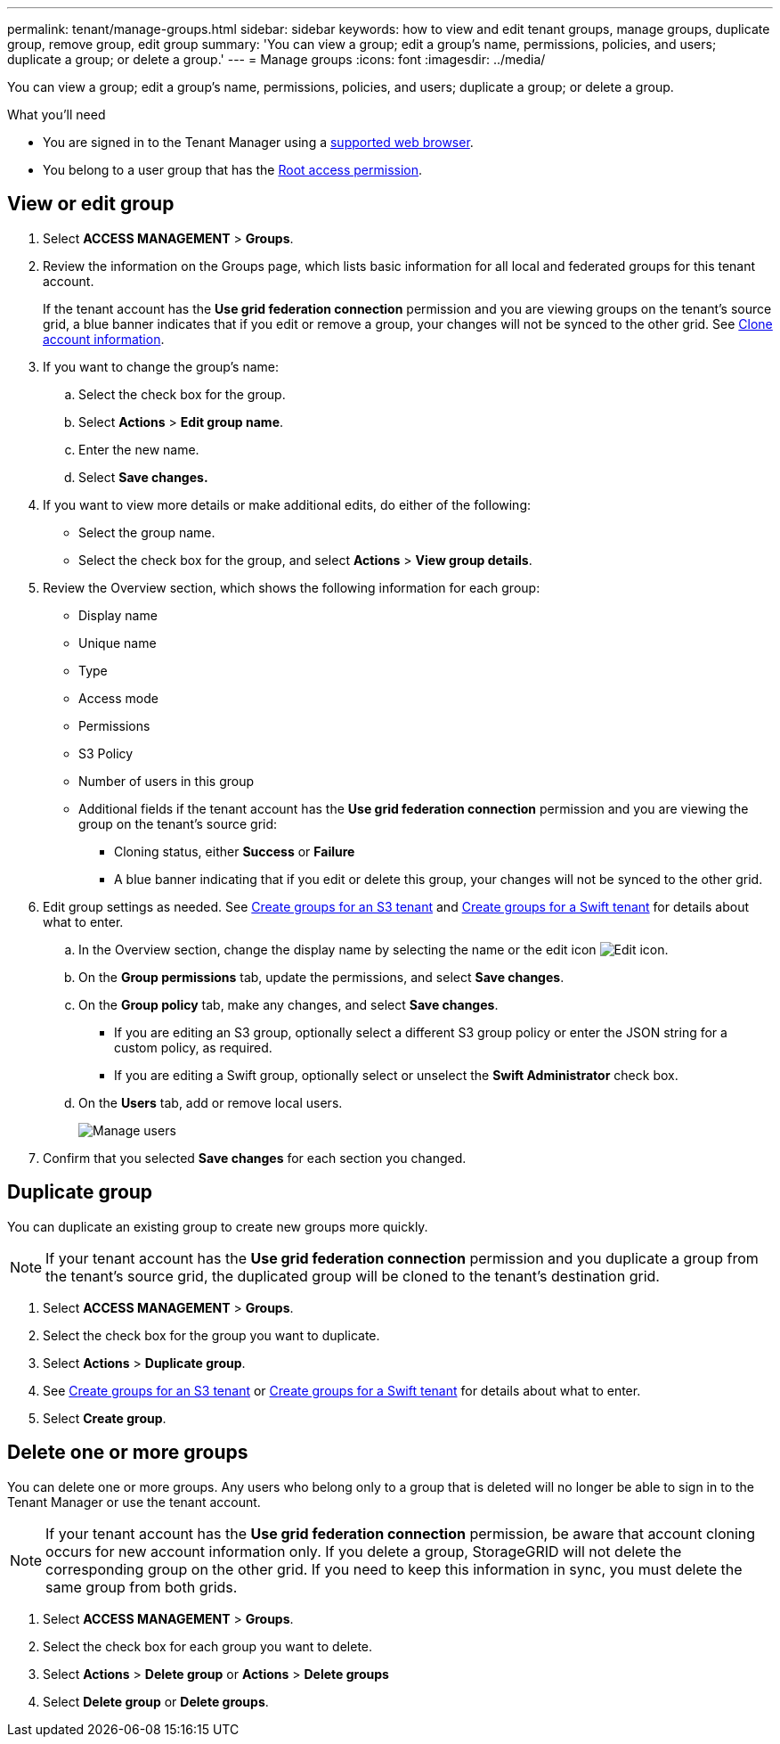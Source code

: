 ---
permalink: tenant/manage-groups.html
sidebar: sidebar
keywords: how to view and edit tenant groups, manage groups, duplicate group, remove group, edit group
summary: 'You can view a group; edit a group’s name, permissions, policies, and users; duplicate a group; or delete a group.'
---
= Manage groups
:icons: font
:imagesdir: ../media/

[.lead]
You can view a group; edit a group’s name, permissions, policies, and users; duplicate a group; or delete a group.

.What you'll need

* You are signed in to the Tenant Manager using a xref:../admin/web-browser-requirements.adoc[supported web browser].
* You belong to a user group that has the xref:tenant-management-permissions.adoc[Root access permission].

== View or edit group

. Select *ACCESS MANAGEMENT* > *Groups*.

. Review the information on the Groups page, which lists basic information for all local and federated groups for this tenant account.
+
If the tenant account has the *Use grid federation connection* permission and you are viewing groups on the tenant's source grid, a blue banner indicates that if you edit or remove a group, your changes will not be synced to the other grid. See xref:grid-federation-account-clone.adoc[Clone account information].

. If you want to change the group's name:

.. Select the check box for the group.
.. Select  *Actions* > *Edit group name*.
.. Enter the new name.
.. Select *Save changes.*

. If you want to view more details or make additional edits, do either of the following:

** Select the group name.

** Select the check box for the group, and select *Actions* > *View group details*.

. Review the Overview section, which shows the following information for each group:

** Display name
** Unique name
** Type
** Access mode
** Permissions
** S3 Policy
** Number of users in this group
** Additional fields if the tenant account has the *Use grid federation connection* permission and you are viewing the group on the tenant's source grid:

*** Cloning status, either *Success* or *Failure*

*** A blue banner indicating that if you edit or delete this group, your changes will not be synced to the other grid.

. Edit group settings as needed. See xref:creating-groups-for-s3-tenant.adoc[Create groups for an S3 tenant] and xref:creating-groups-for-swift-tenant.adoc[Create groups for a Swift tenant] for details about what to enter.

.. In the Overview section, change the display name by selecting the name or the edit icon image:../media/icon_edit_tm.png[Edit icon].

.. On the *Group permissions* tab, update the permissions, and select *Save changes*.

.. On the *Group policy* tab, make any changes, and select *Save changes*.

*** If you are editing an S3 group, optionally select a different S3 group policy or enter the JSON string for a custom policy, as required.

*** If you are editing a Swift group, optionally select or unselect the *Swift Administrator* check box.

.. On the *Users* tab, add or remove local users. 
+
image::../media/manage_users.png[Manage users]

. Confirm that you selected *Save changes* for each section you changed.

== Duplicate group

You can duplicate an existing group to create new groups more quickly.

NOTE: If your tenant account has the *Use grid federation connection* permission and you duplicate a group from the tenant's source grid, the duplicated group will be cloned to the tenant's destination grid.

. Select *ACCESS MANAGEMENT* > *Groups*.

. Select the check box for the group you want to duplicate.

. Select *Actions* > *Duplicate group*.

. See xref:creating-groups-for-s3-tenant.adoc[Create groups for an S3 tenant] or xref:creating-groups-for-swift-tenant.adoc[Create groups for a Swift tenant] for details about what to enter.

. Select *Create group*.

== Delete one or more groups

You can delete one or more groups. Any users who belong only to a group that is deleted will no longer be able to sign in to the Tenant Manager or use the tenant account.

NOTE: If your tenant account has the *Use grid federation connection* permission, be aware that account cloning occurs for new account information only. If you delete a group, StorageGRID will not delete the corresponding group on the other grid. If you need to keep this information in sync, you must delete the same group from both grids.

. Select *ACCESS MANAGEMENT* > *Groups*.

. Select the check box for each group you want to delete.

. Select *Actions* > *Delete group* or *Actions* > *Delete groups*

. Select *Delete group* or *Delete groups*.

